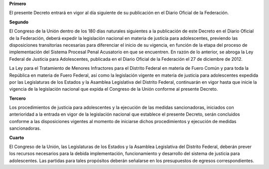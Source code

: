 **Primero**

El presente Decreto entrará en vigor al día siguiente de su publicación
en el Diario Oficial de la Federación.

**Segundo**

El Congreso de la Unión dentro de los 180 días naturales siguientes a la
publicación de este Decreto en el Diario Oficial de la Federación,
deberá expedir la legislación nacional en materia de justicia para
adolescentes, previendo las disposiciones transitorias necesarias para
diferenciar el inicio de su vigencia, en función de la etapa del proceso
de implementación del Sistema Procesal Penal Acusatorio en que se
encuentren. En razón de lo anterior, se abroga la Ley Federal de
Justicia para Adolescentes, publicada en el Diario Oficial de la
Federación el 27 de diciembre de 2012.

La Ley para el Tratamiento de Menores Infractores para el Distrito
Federal en materia de Fuero Común y para toda la República en materia de
Fuero Federal, así como la legislación vigente en materia de justicia
para adolescentes expedida por las Legislaturas de los Estados y la
Asamblea Legislativa del Distrito Federal, continuarán en vigor hasta
que inicie la vigencia de la legislación nacional que expida el Congreso
de la Unión conforme al presente Decreto.

**Tercero**

Los procedimientos de justicia para adolescentes y la ejecución de las
medidas sancionadoras, iniciados con anterioridad a la entrada en vigor
de la legislación nacional que establece el presente Decreto, serán
concluidos conforme a las disposiciones vigentes al momento de iniciarse
dichos procedimientos y ejecución de medidas sancionadoras.

**Cuarto**

El Congreso de la Unión, las Legislaturas de los Estados y la Asamblea
Legislativa del Distrito Federal, deberán prever los recursos necesarios
para la debida implementación, funcionamiento y desarrollo del sistema
de justicia para adolescentes. Las partidas para tales propósitos
deberán señalarse en los presupuestos de egresos correspondientes.
